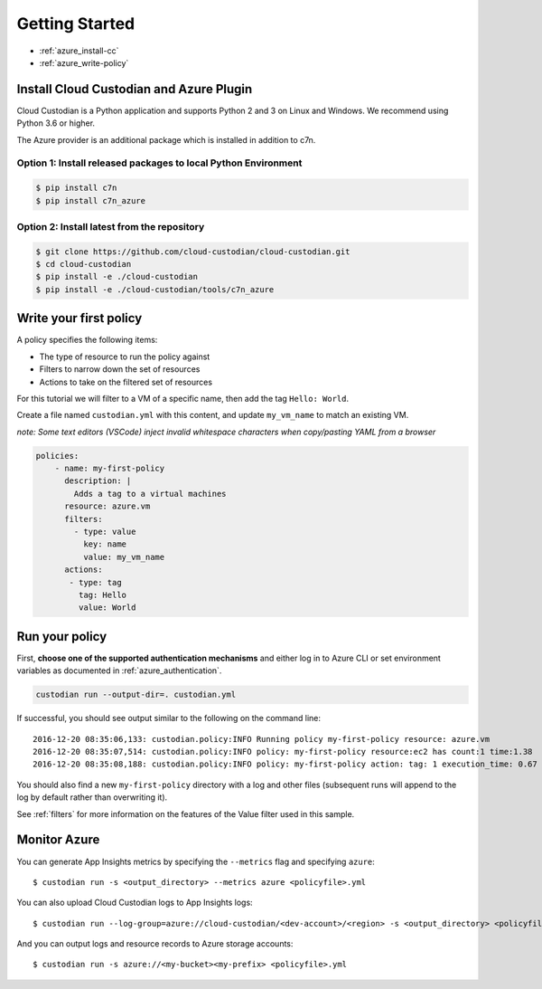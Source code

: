 .. _azure-gettingstarted:

Getting Started
===============

* :ref:`azure_install-cc`
* :ref:`azure_write-policy`

.. _azure_install-cc:

Install Cloud Custodian and Azure Plugin
----------------------------------------

Cloud Custodian is a Python application and supports Python 2 and 3 on Linux and Windows.
We recommend using Python 3.6 or higher.

The Azure provider is an additional package which is installed in addition to c7n.


Option 1: Install released packages to local Python Environment
"""""""""""""""""""""""""""""""""""""""""""""""""""""""""""""""

.. code-block:: bash

    $ pip install c7n
    $ pip install c7n_azure


Option 2: Install latest from the repository
"""""""""""""""""""""""""""""""""""""""""""""

.. code-block:: bash

    $ git clone https://github.com/cloud-custodian/cloud-custodian.git
    $ cd cloud-custodian
    $ pip install -e ./cloud-custodian
    $ pip install -e ./cloud-custodian/tools/c7n_azure


.. _azure_write-policy:

Write your first policy
-----------------------

A policy specifies the following items:

* The type of resource to run the policy against
* Filters to narrow down the set of resources
* Actions to take on the filtered set of resources

For this tutorial we will filter to a VM of a specific name, then add the tag ``Hello: World``.

Create a file named ``custodian.yml`` with this content, and update ``my_vm_name`` to match an existing VM.

*note: Some text editors (VSCode) inject invalid whitespace characters when copy/pasting YAML from a browser*

.. code-block:: yaml

    policies:
        - name: my-first-policy
          description: |
            Adds a tag to a virtual machines
          resource: azure.vm
          filters:
            - type: value
              key: name
              value: my_vm_name
          actions:
           - type: tag
             tag: Hello
             value: World

.. _azure_run-policy:

Run your policy
---------------

First, **choose one of the supported authentication mechanisms** and either log in to Azure CLI or set
environment variables as documented in :ref:`azure_authentication`.

.. code-block:: bash

    custodian run --output-dir=. custodian.yml

If successful, you should see output similar to the following on the command line::

    2016-12-20 08:35:06,133: custodian.policy:INFO Running policy my-first-policy resource: azure.vm
    2016-12-20 08:35:07,514: custodian.policy:INFO policy: my-first-policy resource:ec2 has count:1 time:1.38
    2016-12-20 08:35:08,188: custodian.policy:INFO policy: my-first-policy action: tag: 1 execution_time: 0.67


You should also find a new ``my-first-policy`` directory with a log and other
files (subsequent runs will append to the log by default rather than
overwriting it).

See :ref:`filters` for more information on the features of the Value filter used in this sample.

.. _monitor-azure-cc:

Monitor Azure
-------------

You can generate App Insights metrics by specifying the ``--metrics`` flag and specifying ``azure``::

  $ custodian run -s <output_directory> --metrics azure <policyfile>.yml

You can also upload Cloud Custodian logs to App Insights logs::

  $ custodian run --log-group=azure://cloud-custodian/<dev-account>/<region> -s <output_directory> <policyfile>.yml

And you can output logs and resource records to Azure storage accounts::

  $ custodian run -s azure://<my-bucket><my-prefix> <policyfile>.yml
